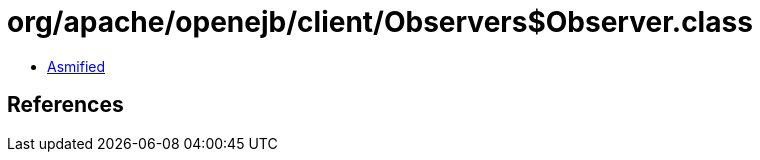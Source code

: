 = org/apache/openejb/client/Observers$Observer.class

 - link:Observers$Observer-asmified.java[Asmified]

== References

